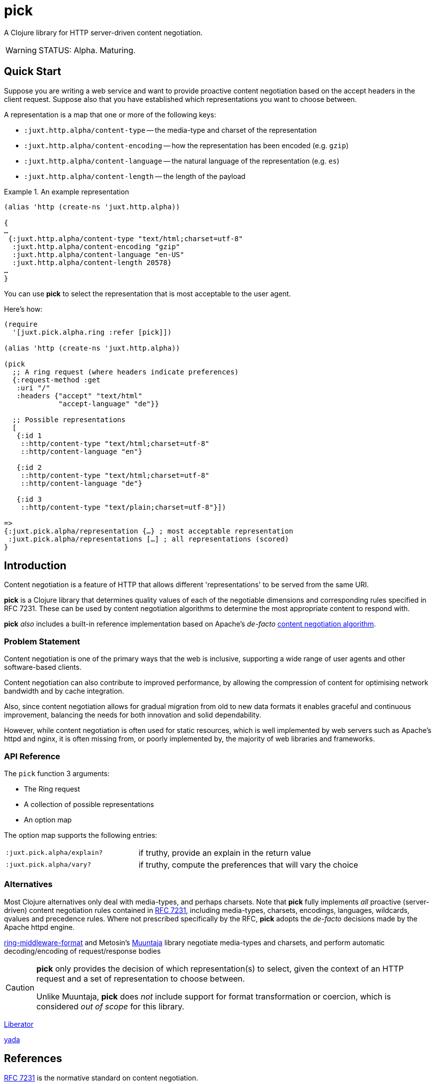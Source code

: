 = pick

A Clojure library for HTTP server-driven content negotiation.

[WARNING]
--
STATUS: Alpha. Maturing.
--

== Quick Start

Suppose you are writing a web service and want to provide proactive content
negotiation based on the accept headers in the client request. Suppose also that
you have established which representations you want to choose between.

A representation is a map that one or more of the following keys:

* `:juxt.http.alpha/content-type` -- the media-type and charset of the representation
* `:juxt.http.alpha/content-encoding` -- how the representation has been encoded (e.g. `gzip`)
* `:juxt.http.alpha/content-language` -- the natural language of the representation (e.g. `es`)
* `:juxt.http.alpha/content-length` -- the length of the payload

.An example representation
====
[source,clojure]
----
(alias 'http (create-ns 'juxt.http.alpha))

{
…
 {:juxt.http.alpha/content-type "text/html;charset=utf-8"
  :juxt.http.alpha/content-encoding "gzip"
  :juxt.http.alpha/content-language "en-US"
  :juxt.http.alpha/content-length 20578}
…
}
----
====

You can use *pick* to select the representation that is most acceptable to the user agent.

Here's how:

[source,clojure]
----
(require
  '[juxt.pick.alpha.ring :refer [pick]])

(alias 'http (create-ns 'juxt.http.alpha))

(pick
  ;; A ring request (where headers indicate preferences)
  {:request-method :get
   :uri "/"
   :headers {"accept" "text/html"
             "accept-language" "de"}}

  ;; Possible representations
  [
   {:id 1
    ::http/content-type "text/html;charset=utf-8"
    ::http/content-language "en"}

   {:id 2
    ::http/content-type "text/html;charset=utf-8"
    ::http/content-language "de"}

   {:id 3
    ::http/content-type "text/plain;charset=utf-8"}])

=>
{:juxt.pick.alpha/representation {…} ; most acceptable representation
 :juxt.pick.alpha/representations […] ; all representations (scored)
}

----

== Introduction

Content negotiation is a feature of HTTP that allows different 'representations'
to be served from the same URI.

*pick* is a Clojure library that determines quality values of each of the
negotiable dimensions and corresponding rules specified in RFC 7231. These can
be used by content negotiation algorithms to determine the most appropriate
content to respond with.

*pick* _also_ includes a built-in reference implementation based on Apache's
 _de-facto_
 https://httpd.apache.org/docs/current/en/content-negotiation.html#algorithm[content
 negotiation algorithm].

=== Problem Statement

Content negotiation is one of the primary ways that the web is
inclusive, supporting a wide range of user agents and other software-based
clients.

Content negotiation can also contribute to improved performance, by allowing the
compression of content for optimising network bandwidth and by cache
integration.

Also, since content negotiation allows for gradual migration from old to new
data formats it enables graceful and continuous improvement, balancing the needs
for both innovation and solid dependability.

However, while content negotiation is often used for static resources, which is
well implemented by web servers such as Apache's httpd and nginx, it is often
missing from, or poorly implemented by, the majority of web libraries and
frameworks.

=== API Reference

The `pick` function 3 arguments:

* The Ring request
* A collection of possible representations
* An option map

The option map supports the following entries:

[cols="3m,5"]
|===
|:juxt.pick.alpha/explain?|if truthy, provide an explain in the return value
|:juxt.pick.alpha/vary?|if truthy, compute the preferences that will vary the choice
|===

=== Alternatives

Most Clojure alternatives only deal with media-types, and perhaps charsets. Note
that *pick* fully implements _all_ proactive (server-driven) content negotiation
rules contained in https://tools.ietf.org/html/rfc7231[RFC 7231], including
media-types, charsets, encodings, languages, wildcards, qvalues and precedence
rules. Where not prescribed specifically by the RFC, *pick* adopts the
_de-facto_ decisions made by the Apache httpd engine.

https://github.com/ngrunwald/ring-middleware-format[ring-middleware-format] and
Metosin's https://github.com/metosin/muuntaja[Muuntaja] library negotiate
media-types and charsets, and perform automatic decoding/encoding of
request/response bodies

[CAUTION]
--
*pick* only provides the decision of which representation(s) to select,
given the context of an HTTP request and a set of representation to choose between.

Unlike Muuntaja, *pick* does _not_ include support for format transformation or coercion, which is considered _out of scope_ for this library.
--

https://github.com/clojure-liberator/liberator/commits/master[Liberator]

https://github.com/juxt/yada[yada]

== References

https://tools.ietf.org/html/rfc7231[RFC 7231] is the normative standard on content negotiation.

This https://developer.mozilla.org/en-US/docs/Web/HTTP/Content_negotiation[MDN guide on content negotiation from Mozilla] is very informative.

https://httpd.apache.org/docs/current/en/content-negotiation.html#algorithm

While *pick* attempts to be reasonably performant, due to the per-request nature
of content negotiation some users may consider using a memoization strategy,
making use of a memoization library such as
https://github.com/clojure/core.memoize[clojure.core.memoize].
